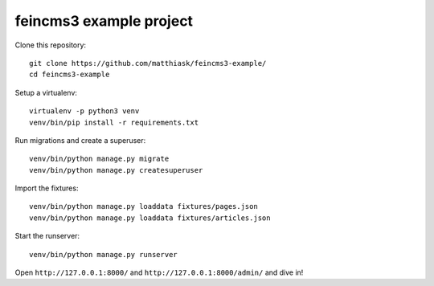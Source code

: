 ========================
feincms3 example project
========================

Clone this repository::

    git clone https://github.com/matthiask/feincms3-example/
    cd feincms3-example

Setup a virtualenv::

    virtualenv -p python3 venv
    venv/bin/pip install -r requirements.txt

Run migrations and create a superuser::

    venv/bin/python manage.py migrate
    venv/bin/python manage.py createsuperuser

Import the fixtures::

    venv/bin/python manage.py loaddata fixtures/pages.json
    venv/bin/python manage.py loaddata fixtures/articles.json

Start the runserver::

    venv/bin/python manage.py runserver

Open ``http://127.0.0.1:8000/`` and ``http://127.0.0.1:8000/admin/`` and
dive in!
